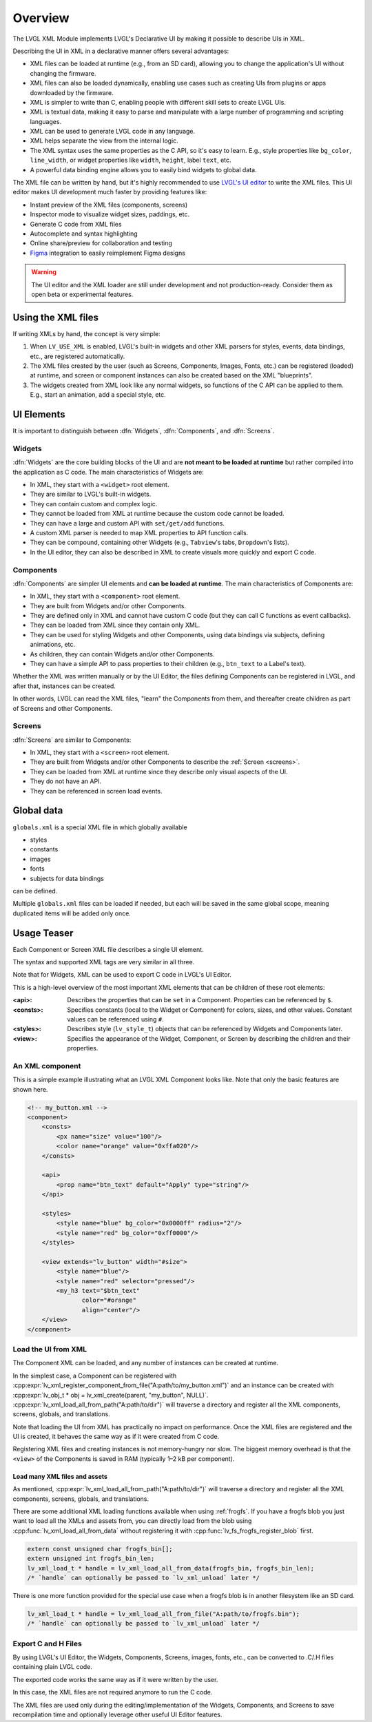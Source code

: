.. _xml_overview:

========
Overview
========


.. |nbsp|   unicode:: U+000A0 .. NO-BREAK SPACE
    :trim:

The LVGL XML Module implements LVGL's Declarative UI by making it possible to
describe UIs in XML.

Describing the UI in XML in a declarative manner offers several advantages:

- XML files can be loaded at runtime (e.g., from an SD card), allowing you to change
  the application's UI without changing the firmware.
- XML files can also be loaded dynamically, enabling use cases such as creating
  UIs from plugins or apps downloaded by the firmware.
- XML is simpler to write than C, enabling people with different skill sets to create LVGL UIs.
- XML is textual data, making it easy to parse and manipulate with a large number of
  programming and scripting languages.
- XML can be used to generate LVGL code in any language.
- XML helps separate the view from the internal logic.
- The XML syntax uses the same properties as the C API, so it's easy to learn. E.g.,
  style properties like ``bg_color``, ``line_width``, or widget properties like ``width``,
  ``height``, label ``text``, etc.
- A powerful data binding engine allows you to easily bind widgets to global data.

The XML file can be written by hand, but it's highly recommended to use `LVGL's
UI editor  <https://lvgl.io/editor>`__ to write the XML files. This UI editor
makes UI development much faster by providing features like:

- Instant preview of the XML files (components, screens)
- Inspector mode to visualize widget sizes, paddings, etc.
- Generate C code from XML files
- Autocomplete and syntax highlighting
- Online share/preview for collaboration and testing
- `Figma <https://www.figma.com/>`__ integration to easily reimplement Figma designs

.. warning::

    The UI editor and the XML loader are still under development and not
    production-ready. Consider them as open beta or experimental features.

Using the XML files
*******************

If writing XMLs by hand, the concept is very simple:

1. When ``LV_USE_XML`` is enabled, LVGL's built-in widgets and other XML parsers for styles, events,
   data bindings, etc., are registered automatically.
2. The XML files created by the user (such as Screens, Components, Images, Fonts, etc.) can be
   registered (loaded) at runtime, and screen or component instances can also be created based on the
   XML "blueprints".
3. The widgets created from XML look like any normal widgets, so functions of the C API can be applied
   to them. E.g., start an animation, add a special style, etc.

UI Elements
***********

It is important to distinguish between :dfn:`Widgets`, :dfn:`Components`, and :dfn:`Screens`.

Widgets
-------

:dfn:`Widgets` are the core building blocks of the UI and are **not meant to be loaded at runtime**
but rather compiled into the application as C code. The main characteristics of Widgets are:

- In XML, they start with a ``<widget>`` root element.
- They are similar to LVGL's built-in widgets.
- They can contain custom and complex logic.
- They cannot be loaded from XML at runtime because the custom code cannot be loaded.
- They can have a large and custom API with ``set/get/add`` functions.
- A custom XML parser is needed to map XML properties to API function calls.
- They can be compound, containing other Widgets (e.g., ``Tabview``'s tabs, ``Dropdown``'s lists).
- In the UI editor, they can also be described in XML to create visuals more quickly and export C code.

Components
----------

:dfn:`Components` are simpler UI elements and **can be loaded at runtime**.
The main characteristics of Components are:

- In XML, they start with a ``<component>`` root element.
- They are built from Widgets and/or other Components.
- They are defined only in XML and cannot have custom C code (but they can call C functions as event callbacks).
- They can be loaded from XML since they contain only XML.
- They can be used for styling Widgets and other Components, using data bindings via subjects, defining animations, etc.
- As children, they can contain Widgets and/or other Components.
- They can have a simple API to pass properties to their children (e.g., ``btn_text`` to a Label's text).

Whether the XML was written manually or by the UI |nbsp| Editor, the files
defining Components can be registered in LVGL, and after that, instances can be created.

In other words, LVGL can read the XML files, "learn" the Components from them, and
thereafter create children as part of Screens and other Components.

Screens
-------

:dfn:`Screens` are similar to Components:

- In XML, they start with a ``<screen>`` root element.
- They are built from Widgets and/or other Components to describe the :ref:`Screen <screens>`.
- They can be loaded from XML at runtime since they describe only visual aspects of the UI.
- They do not have an API.
- They can be referenced in screen load events.

Global data
***********

``globals.xml`` is a special XML file in which globally available

- styles
- constants
- images
- fonts
- subjects for data bindings

can be defined.

Multiple ``globals.xml`` files can be loaded if needed, but each will be saved in the same global scope,
meaning duplicated items will be added only once.

Usage Teaser
************

Each Component or Screen XML file describes a single UI element.

The syntax and supported XML tags are very similar in all three.

Note that for Widgets, XML can be used to export C code in LVGL's UI Editor.

This is a high-level overview of the most important XML elements that
can be children of these root elements:

:<api>:     Describes the properties that can be ``set`` in a Component.
            Properties can be referenced by ``$``.
:<consts>:  Specifies constants (local to the Widget or Component) for colors, sizes,
            and other values. Constant values can be referenced using ``#``.
:<styles>:  Describes style (``lv_style_t``) objects that can be referenced
            by Widgets and Components later.
:<view>:    Specifies the appearance of the Widget, Component, or Screen by describing the
            children and their properties.

An XML component
----------------

This is a simple example illustrating what an LVGL XML Component looks like.
Note that only the basic features are shown here.

.. code-block:: xml

    <!-- my_button.xml -->
    <component>
        <consts>
            <px name="size" value="100"/>
            <color name="orange" value="0xffa020"/>
        </consts>

        <api>
            <prop name="btn_text" default="Apply" type="string"/>
        </api>

        <styles>
            <style name="blue" bg_color="0x0000ff" radius="2"/>
            <style name="red" bg_color="0xff0000"/>
        </styles>

        <view extends="lv_button" width="#size">
            <style name="blue"/>
            <style name="red" selector="pressed"/>
            <my_h3 text="$btn_text"
                   color="#orange"
                   align="center"/>
        </view>
    </component>

Load the UI from XML
--------------------

The Component XML can be loaded, and any number of instances can be created at runtime.

In the simplest case, a Component can be registered with
:cpp:expr:`lv_xml_register_component_from_file("A:path/to/my_button.xml")` and an instance can be created with
:cpp:expr:`lv_obj_t * obj = lv_xml_create(parent, "my_button", NULL)`.
:cpp:expr:`lv_xml_load_all_from_path("A:path/to/dir")`
will traverse a directory and register all the XML components,
screens, globals, and translations.

Note that loading the UI from XML has practically no impact on performance.
Once the XML files are registered and the UI is created, it behaves the same way
as if it were created from C code.

Registering XML files and creating instances is not memory-hungry nor slow. The biggest
memory overhead is that the ``<view>`` of the Components is saved in RAM (typically
1–2 kB per component).

Load many XML files and assets
~~~~~~~~~~~~~~~~~~~~~~~~~~~~~~

As mentioned, :cpp:expr:`lv_xml_load_all_from_path("A:path/to/dir")`
will traverse a directory and register all the XML components,
screens, globals, and translations.

There are some additional XML loading functions available when using :ref:`frogfs`.
If you have a frogfs blob you just want to load all the XMLs and assets from,
you can directly load from the blob using :cpp:func:`lv_xml_load_all_from_data`
without registering it with :cpp:func:`lv_fs_frogfs_register_blob` first.

.. code-block:: c

    extern const unsigned char frogfs_bin[];
    extern unsigned int frogfs_bin_len;
    lv_xml_load_t * handle = lv_xml_load_all_from_data(frogfs_bin, frogfs_bin_len);
    /* `handle` can optionally be passed to `lv_xml_unload` later */

There is one more function provided for the special use case when a frogfs blob
is in another filesystem like an SD card.

.. code-block:: c

    lv_xml_load_t * handle = lv_xml_load_all_from_file("A:path/to/frogfs.bin");
    /* `handle` can optionally be passed to `lv_xml_unload` later */

Export C and H Files
--------------------

By using LVGL's UI Editor, the Widgets, Components, Screens, images, fonts, etc., can be
converted to .C/.H files containing plain LVGL code.

The exported code works the same way as if it were written by the user.

In this case, the XML files are not required anymore to run the C code.

The XML files are used only during the editing/implementation of the Widgets, Components, and Screens to save
recompilation time and optionally leverage other useful UI |nbsp| Editor features.
